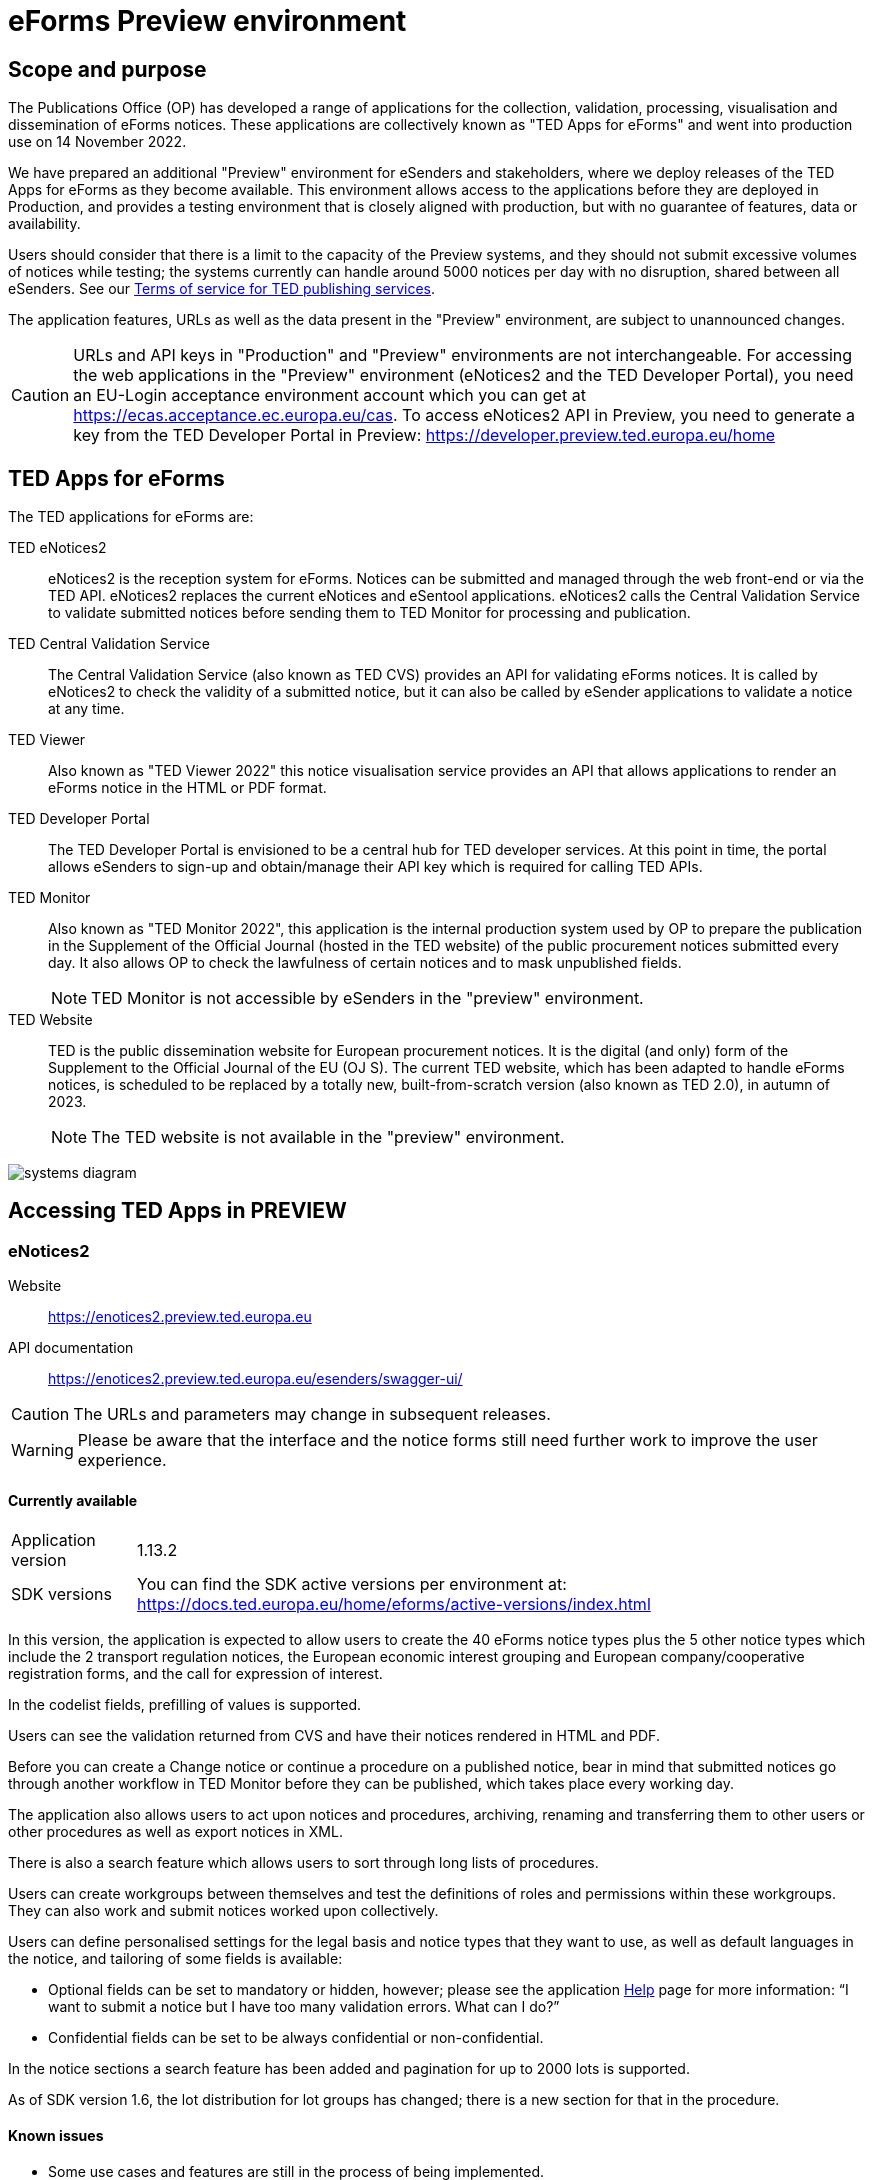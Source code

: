 = eForms Preview environment

== Scope and purpose

The Publications Office (OP) has developed a range of applications for the collection, validation, processing, visualisation and dissemination of eForms notices. These applications are collectively known as "TED Apps for eForms" and went into production use on 14 November 2022. 

We have prepared an additional "Preview" environment for eSenders and stakeholders, where we deploy releases of the TED Apps for eForms as they become available. This environment allows access to the applications before they are deployed in Production, and provides a testing environment that is closely aligned with production, but with no guarantee of features, data or availability. 

Users should consider that there is a limit to the capacity of the Preview systems, and they should not submit excessive volumes of notices while testing; the systems currently can handle around 5000 notices per day with no disruption, shared between all eSenders. See our link:https://enotices2.preview.ted.europa.eu/cookies-legal-notice[Terms of service for TED publishing services].

The application features, URLs as well as the data present in the "Preview" environment, are subject to unannounced changes. 

CAUTION: URLs and API keys in "Production" and "Preview" environments are not interchangeable. For accessing the web applications in the "Preview" environment (eNotices2 and the TED Developer Portal), you need an EU-Login acceptance environment account which you can get at https://ecas.acceptance.ec.europa.eu/cas. To access eNotices2 API in Preview, you need to generate a key from the TED Developer Portal in Preview: https://developer.preview.ted.europa.eu/home

== TED Apps for eForms

The TED applications for eForms are: 

TED eNotices2:: eNotices2 is the reception system for eForms. Notices can be submitted and managed through the web front-end or via the TED API. eNotices2 replaces the current eNotices and eSentool applications. eNotices2 calls the Central Validation Service to validate submitted notices before sending them to TED Monitor for processing and publication.

TED Central Validation Service:: 
The Central Validation Service (also known as TED CVS) provides an API for validating eForms notices. It is called by eNotices2 to check the validity of a submitted notice, but it can also be called by eSender applications to validate a notice at any time.

TED Viewer:: 
Also known as "TED Viewer 2022" this notice visualisation service provides an API that allows applications to render an eForms notice in the HTML or PDF format.

TED Developer Portal::
The TED Developer Portal is envisioned to be a central hub for TED developer services. At this point in time, the portal allows eSenders to sign-up and obtain/manage their API key which is required for calling TED APIs.


TED Monitor::
Also known as "TED Monitor 2022", this application is the internal production system used by OP to prepare the publication in the Supplement of the Official Journal (hosted in the TED website) of the public procurement notices submitted every day. It also allows OP to check the lawfulness of certain notices and to mask unpublished fields. 
+
NOTE: TED Monitor is not accessible by eSenders in the "preview" environment.

TED Website:: 
TED is the public dissemination website for European procurement notices. It is the digital (and only) form of the Supplement to the Official Journal of the EU (OJ S). The current TED website, which has been adapted to handle eForms notices, is scheduled to be replaced by a totally new, built-from-scratch version (also known as TED 2.0), in autumn of 2023. 
+
NOTE: The TED website is not available in the "preview" environment.

image::systems-diagram.png[]

== Accessing TED Apps in PREVIEW

===  eNotices2

Website:: https://enotices2.preview.ted.europa.eu

API documentation:: https://enotices2.preview.ted.europa.eu/esenders/swagger-ui/

CAUTION: The URLs and parameters may change in subsequent releases.

WARNING: Please be aware that the interface and the notice forms still need further work to improve the user experience. 

==== Currently available
[horizontal] 
Application version:: 1.13.2
SDK versions::  You can find the SDK active versions per environment at: https://docs.ted.europa.eu/home/eforms/active-versions/index.html


In this version, the application is expected to allow users to create the 40 eForms notice types plus the 5 other notice types which include the 2 transport regulation notices, the European economic interest grouping and European company/cooperative registration forms, and the call for expression of interest.

In the codelist fields, prefilling of values is supported.  

Users can see the validation returned from CVS and have their notices rendered in HTML and PDF.

Before you can create a Change notice or continue a procedure on a published notice, bear in mind that submitted notices go through another workflow in TED Monitor before they can be published, which takes place every working day.  

The application also allows users to act upon notices and procedures, archiving, renaming and transferring them to other users or other procedures as well as export notices in XML.  

There is also a search feature which allows users to sort through long lists of procedures.  

Users can create workgroups between themselves and test the definitions of roles and permissions within these workgroups. They can also work and submit notices worked upon collectively. 

Users can define personalised settings for the legal basis and notice types that they want to use, as well as default languages in the notice, and tailoring of some fields is available: 

* Optional fields can be set to mandatory or hidden, however; please see the application https://enotices2.preview.ted.europa.eu/help[Help] page for more information: “I want to submit a notice but I have too many validation errors. What can I do?” 

* Confidential fields can be set to be always confidential or non-confidential.  


In the notice sections a search feature has been added and pagination for up to 2000 lots is supported. 

As of SDK version 1.6, the lot distribution for lot groups has changed; there is a new section for that in the procedure. 



==== Known issues 

* Some use cases and features are still in the process of being implemented. 

* Some validation errors are currently displayed as a pop-up window, without pointing to the error location. Please set a default currency to avoid validation errors in the notices created in the user interface that can lead to a message that the: “notice is probably incomplete”. 

* All the error messages and labels in the user interface (UI), notices and fields are subject to change – translation of labels is still work in progress.  

* Notices go through CVS validation when they are submitted, or when the user clicks on "validate" in the user interface, however, the feature may be unstable. 

* Conversion from older SDK versions may have issues. If editing a notice leads to an error (server error) or 'Notice Locked', the workaround is to export (download) the xml and reimport it somewhere else in eNotices2, even if it is in the same procedure. 

* Feature “Add a new language” and using the automatic translation service to prefill your new notice linguistic version will lock the notice while the notice is being processed for eTranslation. If there is no language version added, it means translation has failed. 


The following issues have been identified as of application version 1.12.3: 

* If you have procurement documents, then OPT-140-lot must always be filled in. 
* If you have a prize, then BT-44-lot must always be filled in. 
* If you have selection or award criteria, please make sure that there is a weight and a number. 



==== Known eNotices2 API issues 
The eNotices2 API URLs and parameters will change in later releases. The link:https://enotices2.preview.ted.europa.eu/esenders/swagger-ui/[Swagger UI] provides basic documentation of the four functions.

* Please note that the HTTP responses are still a work in progress; in certain cases, error code 500 is returned instead of 400. We are in the process of identifying these cases and correcting the responses and their corresponding messages to clearly indicate that the error is on client side and not on the server side. For instance, an error code 400 would mean that the notice is rejected by eNotices2 API and does not even get validated by CVS. In this case, the instance/ notice cannot be created in eNotices2. 


NOTE: The Preview environment is for testing purposes; new SDK releases will first be made available on Preview before deployment in Production. Please note, however, that Preview only simulates Production and notices submitted in Preview are not published in a test environment of TED. "Publishing” and “Published” are mock statuses that will be assigned to submitted notices at around 15.00 and 16:00 respectively when they enter the export. If there is a preferred publication date, Preview will show status “published” as soon as the export finishes, which is the previous working day at around 16:00 CET. As an example, if the preferred publication date falls on a Monday, the status will change to "published" the previous Friday at around 16:00 CET, when the export takes place (provided Friday is not a public holiday). 

NOTE: Notices submitted in Preview are only checked for lawfulness upon request. Please note that the lawfulness feature is activated in Preview as of 24 May 2023; this means that any notices submitted in Preview that trigger a lawfulness warning will remain in status "submitted" unless we receive your request to manually reject it. The feature has been activated so that eSenders can test the status "NOT_PUBLISHED" that a notice will receive when manually rejected by OP. Precondition for this is that the notice triggers lawfulness warning and we receive your request to reject it by business ID (i.e. notice ID + version ID).

CAUTION: In Production (live environment), the actual export to TED happens on workdays around 16:00 CET depending on the number of notices to be published in the next OJ S. When this process is initiated and a submitted notice is in the daily export, it will be published on TED no later than 09:00 CET in the next available OJ S based on the release calendar. Its status will then change to “Published”. Please note that stopping publication of a notice is not allowed at this stage, i.e. between the export and publication. In the Preview environment, a notice reaches Publishing status on workdays between 15:00 and 16:00 CET once the export is done by our internal service. In Production, the notice will be in "Publishing" status between the daily afternoon export and publication on TED the next morning (working days). For more information on notice statuses, please see the eForms FAQ.

==== Tips for using the form-filling tool of eNotices2

Please consult our https://enotices2.preview.ted.europa.eu/help[Help] page to get started. 

We are currently in the process of providing more guidance for users of the eNotices2 web interface. Until we can provide some more guidance and until known issues are fixed and more rules are re-enforced, we have provisionally gathered here some tips to help users with avoiding validation errors: 

   * Each TPO (Touchpoint) should be assigned a role; users may have to remove TPOs from the notice if there are not enough roles to fill. In particular, for notice subtypes 1 to 3, no roles can be assigned to Touchpoints at the moment, meaning that all touchpoints should be removed from the notice. 
   * In multi-stage procedures (BT-105), the second stage indicator should be set to 'yes' on one of those 3 groups where the criterion is used. 
   * Please avoid using the section “Information about late submission” except for the mandatory fields and the “Description of the NDA”.
   * Any date field which has a time attached must always have a value in the time field.
   * In Contract notices of the Defence directive, BT-71-Lot should not be filled in.
   * For structured organisations, to get started, please fill in Organisation Name, Organisation Identifier and Organisation Part Name under My Form Settings > Main Buyer Settings. 
   * When filling in the subcontracting section of a tender (GR-LotTender-Subcontracting), you should complete the field BT-773-Tender. If you need to enter the value or the percentage of the subcontracting, you should also set the corresponding indicator (fields BT-730-Tender and BT-731-Tender) to ‘yes’. 
 

==== Tips for eSenders

    * If you are an eSender, please note that the concept of Workgroups is reserved for users of eNotices2 web User Interface (UI). eSenders/ users of eNotices2 API       can still create workgroups in the UI of eNotices2 but the API is not aware of the context of workgroups, i.e. no API function can be performed on a notice           that has been manually transferred to the context of a Workgroup. 
    * eSenders should only use the API for the submission of notices and refrain from using the User Interface of eNotices2 for this purpose. The output of eNotices2 is not intended to reflect the correct format of notices submitted via API. Likewise, eSenders should not continue a procedure or create a Change notice via the User Interface for a parent notice that was originally sent via the API, and should not use the UI to manage or to import/export notices submitted via API. 
    * To avoid authorisation issues when using eNotices2 API, make sure you generate your API key in the corresponding environment of the TED Developer Portal:  
      ** link:https://developer.preview.ted.europa.eu/home[Developer Portal in Preview]
    * To avoid authorisation issues when using eNotices2 API, log in at least once in the corresponding environment of the User Interface to pair your API key with your eNotices2 account and make sure that you perform at least one valid API request with your key to eNotices2 API:
      ** link:https://enotices2.preview.ted.europa.eu/home[eNotices2 in Preview]
      ** https://enotices2.preview.ted.europa.eu/esenders/swagger-ui/ 
    * You can find the SDK active versions per environment at: https://docs.ted.europa.eu/home/eforms/active-versions/index.html. For the value to indicate in the cbc:CustomizationID element, it should always have the format "eforms-sdk-major.minor".  See this page for more details: 
      https://docs.ted.europa.eu/eforms/latest/versioning.html#_significance_of_the_sdk_version_in_notice_handling_and_validation 
    * Dynamic rules that check between notices are not yet in place, users, however, should still respect the workflow of eForms notices. For instance, users may currently be able to submit a Change notice that refers to a parent notice that has not been yet published. The notice will still be blocked by our internal system (will enter in error). Currently, it is not possible to stop the publication of a notice that has entered in error in the Preview environment, but we are seeing what could be improved for these situations. 
    * Currently, there are some checks performed by eNotices2 API upon submission of a notice, e.g. eNotices2 will check (and reject) a notice with the same id and version id if it already exists in the system. In the future, such checks will be performed by CVS. 
    * With the new application version 1.13.2 we have added "expectedPublicationDate" to the list of notice metadata, which is retrieved as the results list of the searched notices, or the notice being stopped.   
    

==== Planned updates 
[horizontal]
Indicative planning:: April 2024
Application version:: 1.14
SDK version:: 1.11

This version of the application is focused on improvements to the UI experience and the correction of bugs.

NOTE: The current application version of Preview is in Production as of 28 February 2024.


=== TED Central Validation Service 

API documentation:: https://cvs.preview.ted.europa.eu/swagger-ui/

==== Currently available 
[horizontal]
Application version:: 1.4.2
SDK versions::  You can find the SDK active versions per environment at: https://docs.ted.europa.eu/home/eforms/active-versions/index.html
Scope:: Complete implementation, including the execution of the validation rules (Schematron).

We are working on resolving the following limitations and known issues:

* Since SDK 1.7, the dispatch date (BT-05) rule checks the value against the current date. The rule may be currently more permissive, but as of SDK 2.0, it will strictly only allow the dispatch date to be between 0 and 24 hours before actual reception date/ time.


NOTE: The validation mode "dynamic" checks data that may vary in time, e.g. the current date or information in another notice. As of SDK 1.9 a dynamic rule was added which checks that a notice ID does not match a notice ID that has already been published on TED. 


=== TED Viewer

API documentation:: https://viewer.preview.ted.europa.eu/swagger-ui/index.html

==== Currently available 
[horizontal]
Application version:: 1.5.2
SDK versions::  You can find the SDK active versions per environment at: https://docs.ted.europa.eu/home/eforms/active-versions/index.html
Scope:: Final version of the application with full rendering of HTML and PDF and using the view-templates defined in the SDK   

==== Planned updates
[horizontal]
Scope:: Ongoing improvements with successive SDK releases


==== Known issues

* Currency values are currently not rendered correctly, e.g. “10,000,000.00” instead of “10 000 000,00”. This will be fixed with SDK 2.0, 
so that currency values are also correctly displayed in the OJ S. 



=== TED Developer Portal

==== Currently available 
[horizontal]
Website URL:: https://developer.preview.ted.europa.eu/home 
Scope:: Users can generate an API key. As of 5 July in Preview and 10 July 2023 in Production, eSenders can set up their Developer Profile as it is now mandatory.

==== Planned updates
[horizontal]
Indicative planning:: Q1 2024
Scope:: Public profiles will be made available at a later stage as a catalogue of eSenders and will eventually replace the list of eSenders on SIMAP.



